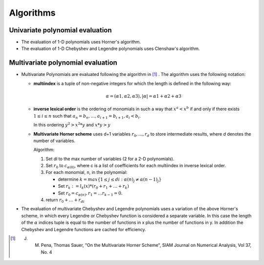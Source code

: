 **********
Algorithms
**********

Univariate polynomial evaluation
================================

* The evaluation of 1-D polynomials uses Horner's algorithm.

* The evaluation of 1-D Chebyshev and Legendre polynomials uses Clenshaw's
  algorithm.


Multivariate polynomial evaluation
==================================

* Multivariate Polynomials are evaluated following the algorithm in [1]_ . The
  algorithm uses the following notation:

  - **multiindex** is a tuple of non-negative integers for which the length is
    defined in the following way:

    .. math:: \alpha = (\alpha1, \alpha2, \alpha3),  |\alpha| = \alpha1+\alpha2+\alpha3


  - **inverse lexical order** is the ordering of monomials in such a way that
    :math:`{x^a < x^b}` if and only if there exists :math:`{1 \le i \le n}`
    such that :math:`{a_n = b_n, \dots, a_{i+1} = b_{i+1}, a_i < b_i}`.

    In this ordering :math:`y^2 > x^2*y` and :math:`x*y > y`

  - **Multivariate Horner scheme** uses d+1 variables :math:`r_0, ...,r_d` to
    store intermediate results, where *d* denotes the number of variables.

    Algorithm:

    1. Set *di* to the max number of variables (2 for a 2-D polynomials).

    2. Set :math:`r_0` to :math:`c_{\alpha(0)}`, where c is a list of
       coefficients for each multiindex in inverse lexical order.

    3. For each monomial, n, in the polynomial:

       - determine :math:`k = max \{1 \leq j \leq di: \alpha(n)_j \neq \alpha(n-1)_j\}`

       - Set :math:`r_k := l_k(x)* (r_0 + r_1 + \dots + r_k)`

       - Set :math:`r_0 = c_{\alpha(n)}, r_1 = \dots r_{k-1} = 0.`

    4. return :math:`r_0 + \dots + r_{di}`

* The evaluation of multivariate Chebyshev and Legendre polynomials uses a
  variation of the above Horner's scheme, in which every Legendre or Chebyshev
  function is considered a separate variable. In this case the length of the
  :math:`\alpha` indices tuple is equal to the number of functions in x plus
  the number of functions in y. In addition the Chebyshev and Legendre
  functions are cached for efficiency.



.. [1] J. M. Pena, Thomas Sauer, "On the Multivariate Horner Scheme", SIAM Journal on Numerical Analysis, Vol 37, No. 4

